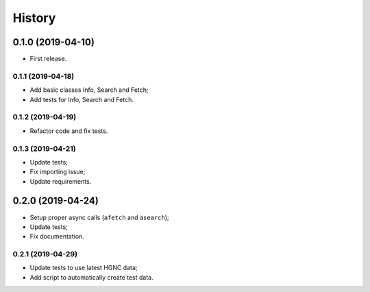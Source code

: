 =======
History
=======

0.1.0 (2019-04-10)
------------------

* First release.

0.1.1 (2019-04-18)
==================

* Add basic classes Info, Search and Fetch;
* Add tests for Info, Search and Fetch.

0.1.2 (2019-04-19)
==================

* Refactor code and fix tests.

0.1.3 (2019-04-21)
==================

* Update tests;
* Fix importing issue;
* Update requirements.

0.2.0 (2019-04-24)
------------------

* Setup proper async calls (``afetch`` and ``asearch``);
* Update tests;
* Fix documentation.

0.2.1 (2019-04-29)
==================

* Update tests to use latest HGNC data;
* Add script to automatically create test data.

